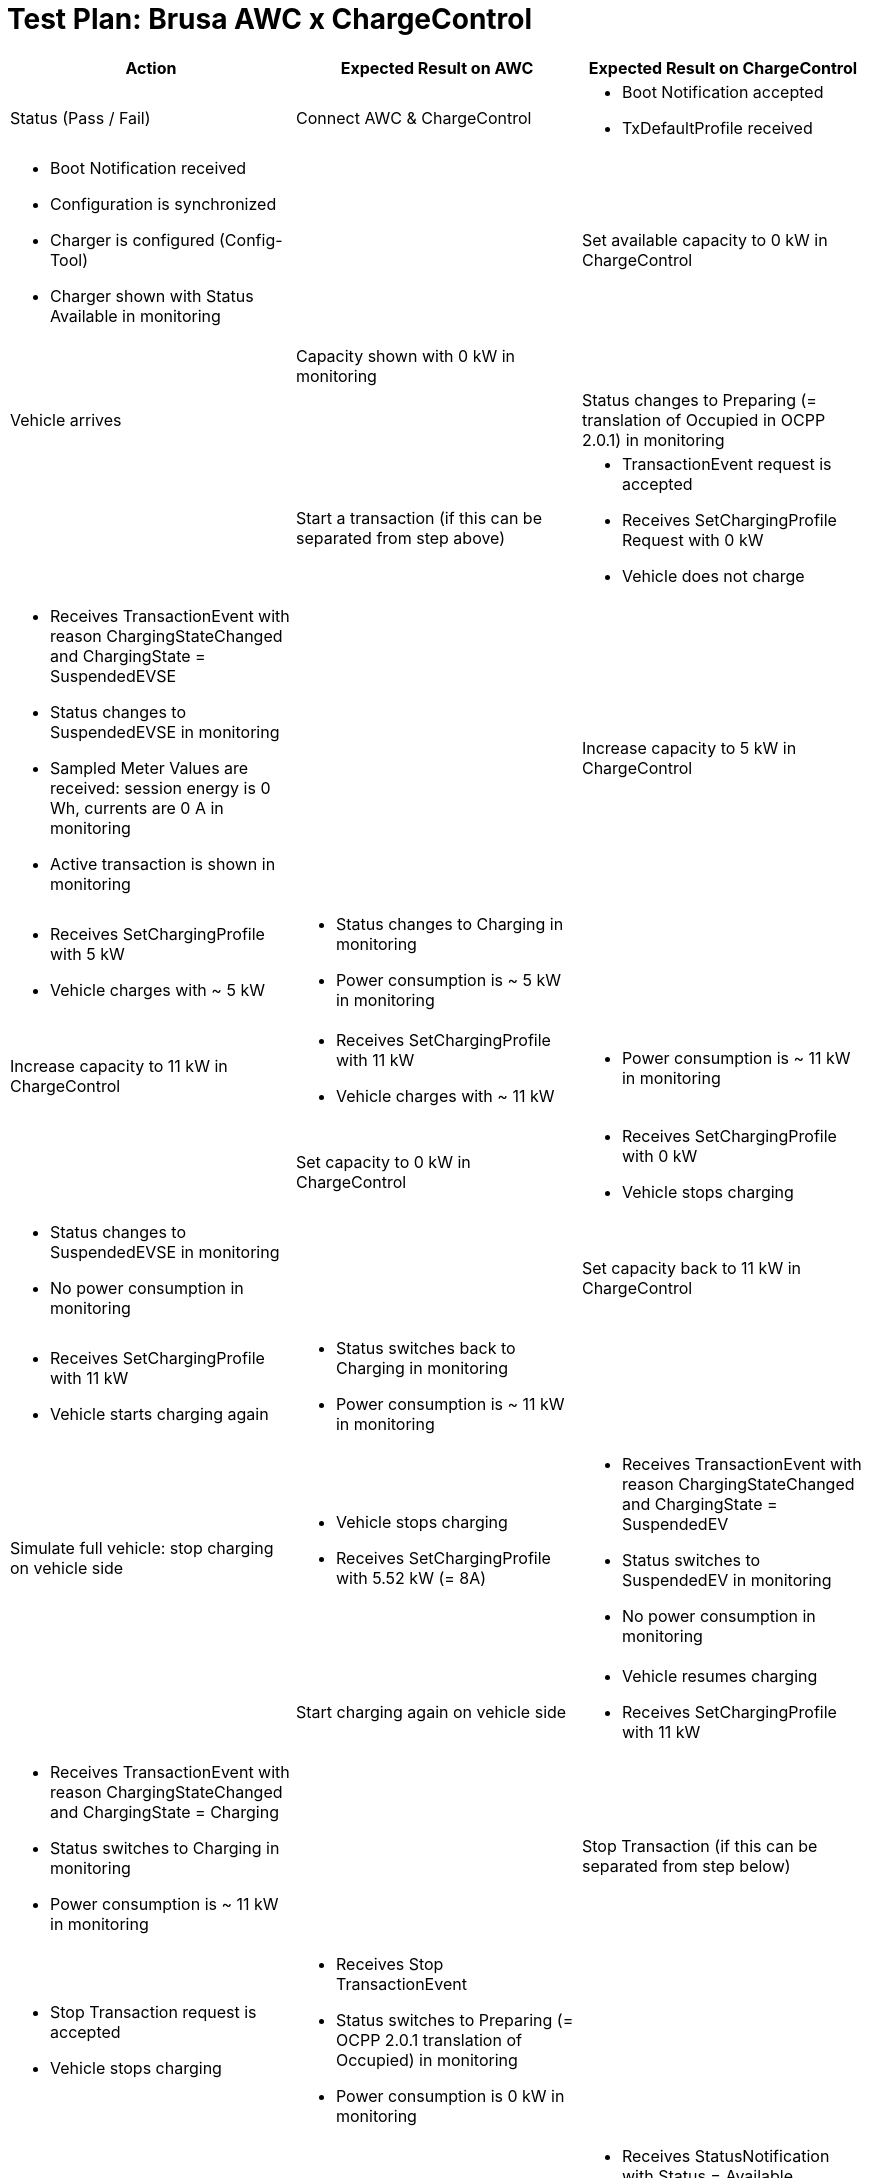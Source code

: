 = Test Plan: Brusa AWC x ChargeControl
:toc:

[cols="1,1,1", options="header"]
|===
| Action
| Expected Result on AWC
| Expected Result on ChargeControl
| Status (Pass / Fail)

| Connect AWC & ChargeControl
a|
* Boot Notification accepted
* TxDefaultProfile received
a|
* Boot Notification received
* Configuration is synchronized
* Charger is configured (Config-Tool)
* Charger shown with Status Available in monitoring
|

| Set available capacity to 0 kW in ChargeControl
|
| Capacity shown with 0 kW in monitoring
|

| Vehicle arrives
|
| Status changes to Preparing (= translation of Occupied in OCPP 2.0.1) in monitoring
|

| Start a transaction (if this can be separated from step above)
a|
* TransactionEvent request is accepted
* Receives SetChargingProfile Request with 0 kW
* Vehicle does not charge
a|
* Receives TransactionEvent with reason ChargingStateChanged and ChargingState = SuspendedEVSE
* Status changes to SuspendedEVSE in monitoring
* Sampled Meter Values are received: session energy is 0 Wh, currents are 0 A in monitoring
* Active transaction is shown in monitoring
|

| Increase capacity to 5 kW in ChargeControl
a|
* Receives SetChargingProfile with 5 kW
* Vehicle charges with ~ 5 kW
a|
* Status changes to Charging in monitoring
* Power consumption is ~ 5 kW in monitoring
|

| Increase capacity to 11 kW in ChargeControl
a|
* Receives SetChargingProfile with 11 kW
* Vehicle charges with ~ 11 kW
a|
* Power consumption is ~ 11 kW in monitoring
|

| Set capacity to 0 kW in ChargeControl
a|
* Receives SetChargingProfile with 0 kW
* Vehicle stops charging
a|
* Status changes to SuspendedEVSE in monitoring
* No power consumption in monitoring
|

| Set capacity back to 11 kW in ChargeControl
a|
* Receives SetChargingProfile with 11 kW
* Vehicle starts charging again
a|
* Status switches back to Charging in monitoring
* Power consumption is ~ 11 kW in monitoring
|

| Simulate full vehicle: stop charging on vehicle side
a|
* Vehicle stops charging
* Receives SetChargingProfile with 5.52 kW (= 8A)
a|
* Receives TransactionEvent with reason ChargingStateChanged and ChargingState = SuspendedEV
* Status switches to SuspendedEV in monitoring
* No power consumption in monitoring
|

| Start charging again on vehicle side
a|
* Vehicle resumes charging
* Receives SetChargingProfile with 11 kW
a|
* Receives TransactionEvent with reason ChargingStateChanged and ChargingState = Charging
* Status switches to Charging in monitoring
* Power consumption is ~ 11 kW in monitoring
|

| Stop Transaction (if this can be separated from step below)
a|
* Stop Transaction request is accepted
* Vehicle stops charging
a|
* Receives Stop TransactionEvent
* Status switches to Preparing (= OCPP 2.0.1 translation of Occupied) in monitoring
* Power consumption is 0 kW in monitoring
|

| Vehicle departs
a|
a|
* Receives StatusNotification with Status = Available
* Status switches to Available in monitoring
|

|===
